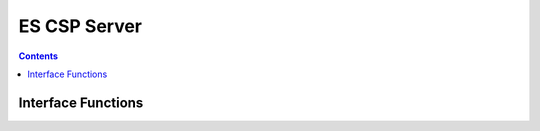 ES CSP Server
=============

.. autocmodule:: es_csp_server.h

.. contents::
    :depth: 3

Interface Functions
-------------------

.. autocfunction:: es_csp_server.h::es_csp_server_new
.. autocfunction:: es_csp_server.h::es_csp_server_destroy
.. autocfunction:: es_csp_server.h::es_csp_server_init
.. autocfunction:: es_csp_server.h::es_csp_server_run

